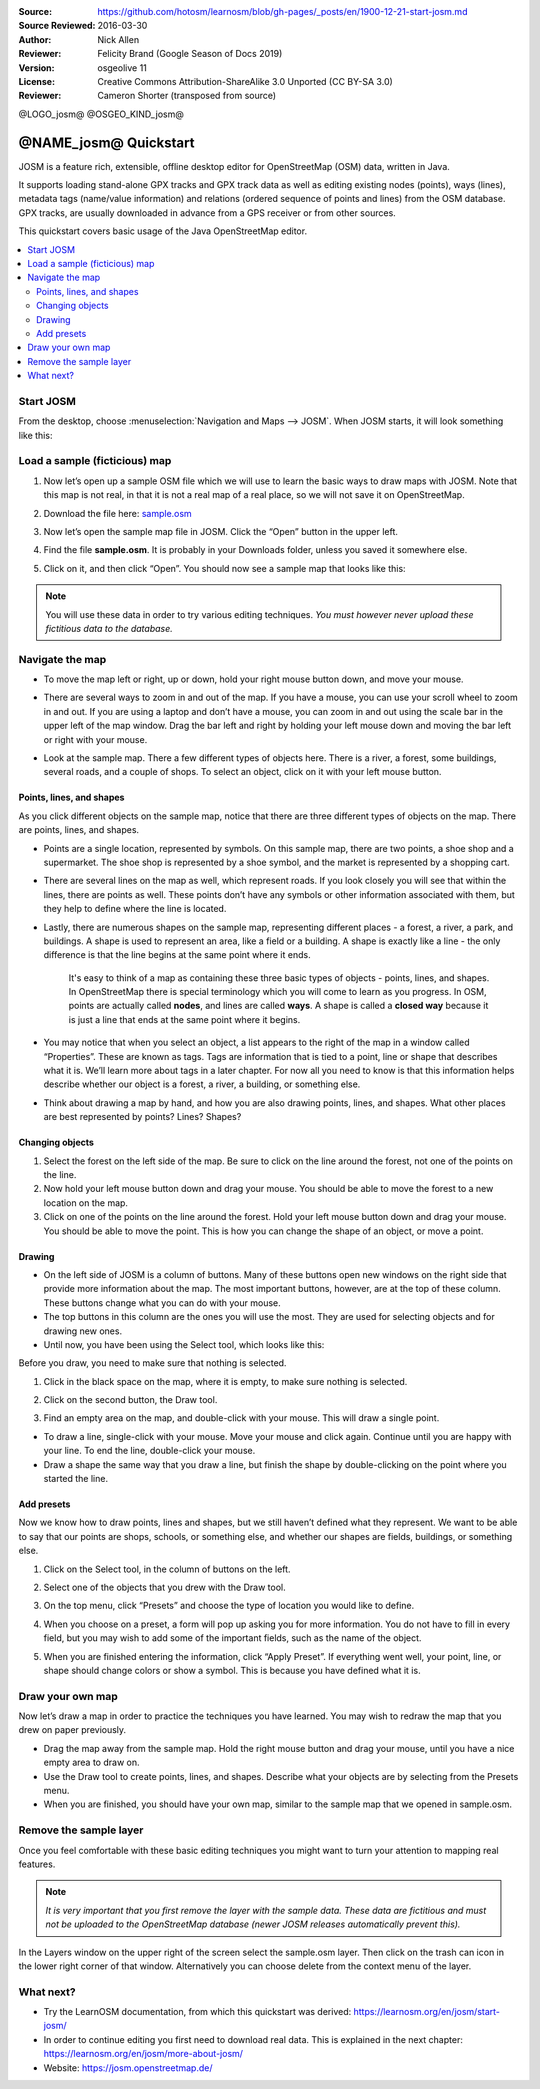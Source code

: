 :Source: https://github.com/hotosm/learnosm/blob/gh-pages/_posts/en/1900-12-21-start-josm.md
:Source Reviewed: 2016-03-30  
:Author: Nick Allen
:Reviewer: Felicity Brand (Google Season of Docs 2019)
:Version: osgeolive 11
:License: Creative Commons Attribution-ShareAlike 3.0 Unported  (CC BY-SA 3.0)
:Reviewer: Cameron Shorter (transposed from source)

@LOGO_josm@
@OSGEO_KIND_josm@

********************************************************************************
@NAME_josm@ Quickstart
********************************************************************************

JOSM is a feature rich, extensible, offline desktop editor for OpenStreetMap (OSM) data, written in Java.

It supports loading stand-alone GPX tracks and GPX track data as well as editing existing nodes (points), ways (lines), metadata tags (name/value information) and relations (ordered sequence of points and lines) from the OSM database. GPX tracks, are usually downloaded in advance from a GPS receiver or from other sources.

This quickstart covers basic usage of the Java OpenStreetMap editor.

.. contents:: 
   :local:

Start JOSM
==========

From the desktop, choose :menuselection:`Navigation and Maps --> JOSM`. When JOSM starts, it will look something like this:

.. image:: /images/projects/josm/josm-splash-page.png
   :alt: JOSM splash page


Load a sample (ficticious) map
==============================

#. Now let’s open up a sample OSM file which we will use to learn the
   basic ways to draw maps with JOSM. Note that this map is not real, in
   that it is not a real map of a real place, so we will not save it on
   OpenStreetMap.
#. Download the file here: `sample.osm <https://learnosm.org/files/sample.osm>`__
#. Now let’s open the sample map file in JOSM. Click the “Open” button
   in the upper left.

   .. image:: /images/projects/josm/josm_open-file.png
    :alt: Open file

#. Find the file **sample.osm**. It is probably in your Downloads
   folder, unless you saved it somewhere else. 
#. Click on it, and then click “Open”. You should now see a sample map that looks like this:

   .. image:: /images/projects/josm/josm_sample-file.png
    :alt: Sample file


.. Note::  You will use these data in order to try various editing techniques.
   *You must however never upload these fictitious data to the
   database.*

Navigate the map
================

-  To move the map left or right, up or down, hold your right mouse
   button down, and move your mouse.
-  There are several ways to zoom in and out of the map. If you have a
   mouse, you can use your scroll wheel to zoom in and out. If you are
   using a laptop and don’t have a mouse, you can zoom in and out using
   the scale bar in the upper left of the map window. Drag the bar left
   and right by holding your left mouse down and moving the bar left or
   right with your mouse.

   .. image:: /images/projects/josm/josm_scale-bar.png
    :alt: Scale bar


-  Look at the sample map. There a few different types of objects here.
   There is a river, a forest, some buildings, several roads, and a
   couple of shops. To select an object, click on it with your left
   mouse button.

Points, lines, and shapes
~~~~~~~~~~~~~~~~~~~~~~~~~

As you click different objects on the sample map, notice that there are three different types of objects on the map. There are points, lines, and shapes.

-  Points are a single location, represented by symbols. On this sample
   map, there are two points, a shoe shop and a supermarket. The shoe
   shop is represented by a shoe symbol, and the market is represented
   by a shopping cart.
-  There are several lines on the map as well, which represent roads. If
   you look closely you will see that within the lines, there are points
   as well. These points don’t have any symbols or other information
   associated with them, but they help to define where the line is
   located.
-  Lastly, there are numerous shapes on the sample map, representing
   different places - a forest, a river, a park, and buildings. A shape
   is used to represent an area, like a field or a building. A shape is
   exactly like a line - the only difference is that the line begins at
   the same point where it ends.

    It's easy to think of a map as containing these three basic types of
    objects - points, lines, and shapes. In OpenStreetMap there is
    special terminology which you will come to learn as you progress. In
    OSM, points are actually called **nodes**, and lines are called
    **ways**. A shape is called a **closed way** because it is just a
    line that ends at the same point where it begins.

-  You may notice that when you select an object, a list appears to the
   right of the map in a window called “Properties”. These are known as
   tags. Tags are information that is tied to a point, line or shape
   that describes what it is. We’ll learn more about tags in a later
   chapter. For now all you need to know is that this information helps
   describe whether our object is a forest, a river, a building, or
   something else.
-  Think about drawing a map by hand, and how you are also drawing
   points, lines, and shapes. What other places are best represented by
   points? Lines? Shapes?

Changing objects
~~~~~~~~~~~~~~~~

#. Select the forest on the left side of the map. Be sure to click on
   the line around the forest, not one of the points on the line. 
#. Now hold your left mouse button down and drag your mouse. You should be able to move the forest to a new location on the map.
#. Click on one of the points on the line around the forest. Hold your
   left mouse button down and drag your mouse. You should be able to
   move the point. This is how you can change the shape of an object, or
   move a point.

Drawing
~~~~~~~

-  On the left side of JOSM is a column of buttons. Many of these
   buttons open new windows on the right side that provide more
   information about the map. The most important buttons, however, are
   at the top of these column. These buttons change what you can do with
   your mouse.
-  The top buttons in this column are the ones you will use the most.
   They are used for selecting objects and for drawing new ones.
-  Until now, you have been using the Select tool, which looks like
   this:

.. image:: /images/projects/josm/josm_select-tool.png
   :alt: Select tool


Before you draw, you need to make sure that nothing is selected.

#. Click in the black space on the map, where it is empty, to make sure
   nothing is selected.
#. Click on the second button, the Draw tool.

   .. image:: /images/projects/josm/josm_draw-tool.png
    :alt: Draw tool


#. Find an empty area on the map, and double-click with your mouse. This
   will draw a single point.
   
-  To draw a line, single-click with your mouse. Move your mouse and
   click again. Continue until you are happy with your line. To end the
   line, double-click your mouse.
-  Draw a shape the same way that you draw a line, but finish the shape
   by double-clicking on the point where you started the line.

Add presets
~~~~~~~~~~~

Now we know how to draw points, lines and shapes, but we still haven’t defined what they represent. We want to be able to say that our points are shops, schools, or something else, and whether our shapes are fields, buildings, or something else.

#. Click on the Select tool, in the column of buttons on the left.

   .. image:: /images/projects/josm/josm_select-tool.png
    :alt: Select tool


#. Select one of the objects that you drew with the Draw tool. 
#. On the top menu, click “Presets” and choose the type of location you would like to define.
#. When you choose on a preset, a form will pop up asking you for more
   information. You do not have to fill in every field, but you may wish
   to add some of the important fields, such as the name of the object.
#. When you are finished entering the information, click “Apply Preset”.
   If everything went well, your point, line, or shape should change
   colors or show a symbol. This is because you have defined what it is.

Draw your own map
=================

Now let’s draw a map in order to practice the techniques you have learned. You may wish to redraw the map that you drew on paper previously.

- Drag the map away from the sample map. Hold the right mouse button
  and drag your mouse, until you have a nice empty area to draw on.
- Use the Draw tool to create points, lines, and shapes. Describe what
  your objects are by selecting from the Presets menu.
- When you are finished, you should have your own map, similar to the
  sample map that we opened in sample.osm.

Remove the sample layer
=======================

Once you feel comfortable with these basic editing techniques you might
want to turn your attention to mapping real features.

.. Note::  *It is very important that you first remove the layer with the sample data. These data are fictitious and must not be uploaded to the OpenStreetMap database (newer JOSM releases automatically prevent this).*

In the Layers window on the upper right of the screen select the
sample.osm layer. Then click on the trash can icon in the lower right
corner of that window. Alternatively you can choose delete from the
context menu of the layer.

What next?
==========

-  Try the LearnOSM documentation, from which this quickstart was derived: 
   https://learnosm.org/en/josm/start-josm/
-  In order to continue editing you first need to download real data. 
   This is explained in the next chapter: 
   https://learnosm.org/en/josm/more-about-josm/
-  Website: https://josm.openstreetmap.de/

